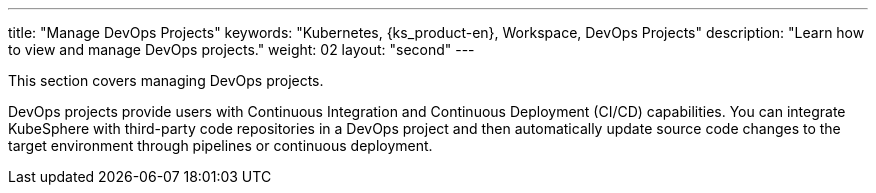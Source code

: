 ---
title: "Manage DevOps Projects"
keywords: "Kubernetes, {ks_product-en}, Workspace, DevOps Projects"
description: "Learn how to view and manage DevOps projects."
weight: 02
layout: "second"
---

This section covers managing DevOps projects.

DevOps projects provide users with Continuous Integration and Continuous Deployment (CI/CD) capabilities. You can integrate KubeSphere with third-party code repositories in a DevOps project and then automatically update source code changes to the target environment through pipelines or continuous deployment.
